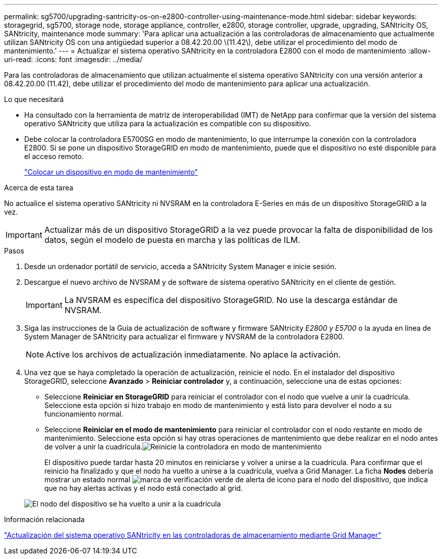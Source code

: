 ---
permalink: sg5700/upgrading-santricity-os-on-e2800-controller-using-maintenance-mode.html 
sidebar: sidebar 
keywords: storagegrid, sg5700, storage node, storage appliance, controller, e2800, storage controller, upgrade, upgrading, SANtricity OS, SANtricity, maintenance mode 
summary: 'Para aplicar una actualización a las controladoras de almacenamiento que actualmente utilizan SANtricity OS con una antigüedad superior a 08.42.20.00 \(11.42\), debe utilizar el procedimiento del modo de mantenimiento.' 
---
= Actualizar el sistema operativo SANtricity en la controladora E2800 con el modo de mantenimiento
:allow-uri-read: 
:icons: font
:imagesdir: ../media/


[role="lead"]
Para las controladoras de almacenamiento que utilizan actualmente el sistema operativo SANtricity con una versión anterior a 08.42.20.00 (11.42), debe utilizar el procedimiento del modo de mantenimiento para aplicar una actualización.

.Lo que necesitará
* Ha consultado con la herramienta de matriz de interoperabilidad (IMT) de NetApp para confirmar que la versión del sistema operativo SANtricity que utiliza para la actualización es compatible con su dispositivo.
* Debe colocar la controladora E5700SG en modo de mantenimiento, lo que interrumpe la conexión con la controladora E2800. Si se pone un dispositivo StorageGRID en modo de mantenimiento, puede que el dispositivo no esté disponible para el acceso remoto.
+
link:placing-appliance-into-maintenance-mode.html["Colocar un dispositivo en modo de mantenimiento"]



.Acerca de esta tarea
No actualice el sistema operativo SANtricity ni NVSRAM en la controladora E-Series en más de un dispositivo StorageGRID a la vez.


IMPORTANT: Actualizar más de un dispositivo StorageGRID a la vez puede provocar la falta de disponibilidad de los datos, según el modelo de puesta en marcha y las políticas de ILM.

.Pasos
. Desde un ordenador portátil de servicio, acceda a SANtricity System Manager e inicie sesión.
. Descargue el nuevo archivo de NVSRAM y de software de sistema operativo SANtricity en el cliente de gestión.
+

IMPORTANT: La NVSRAM es específica del dispositivo StorageGRID. No use la descarga estándar de NVSRAM.

. Siga las instrucciones de la Guía de actualización de software y firmware SANtricity _E2800 y E5700_ o la ayuda en línea de System Manager de SANtricity para actualizar el firmware y NVSRAM de la controladora E2800.
+

NOTE: Active los archivos de actualización inmediatamente. No aplace la activación.

. Una vez que se haya completado la operación de actualización, reinicie el nodo. En el instalador del dispositivo StorageGRID, seleccione *Avanzado* > *Reiniciar controlador* y, a continuación, seleccione una de estas opciones:
+
** Seleccione *Reiniciar en StorageGRID* para reiniciar el controlador con el nodo que vuelve a unir la cuadrícula. Seleccione esta opción si hizo trabajo en modo de mantenimiento y está listo para devolver el nodo a su funcionamiento normal.
** Seleccione *Reiniciar en el modo de mantenimiento* para reiniciar el controlador con el nodo restante en modo de mantenimiento. Seleccione esta opción si hay otras operaciones de mantenimiento que debe realizar en el nodo antes de volver a unir la cuadrícula.image:../media/reboot_controller_from_maintenance_mode.png["Reinicie la controladora en modo de mantenimiento"]
+
El dispositivo puede tardar hasta 20 minutos en reiniciarse y volver a unirse a la cuadrícula. Para confirmar que el reinicio ha finalizado y que el nodo ha vuelto a unirse a la cuadrícula, vuelva a Grid Manager. La ficha *Nodes* debería mostrar un estado normal image:../media/icon_alert_green_checkmark.png["marca de verificación verde de alerta de icono"] para el nodo del dispositivo, que indica que no hay alertas activas y el nodo está conectado al grid.

+
image::../media/node_rejoin_grid_confirmation.png[El nodo del dispositivo se ha vuelto a unir a la cuadrícula]





.Información relacionada
link:upgrading-santricity-os-on-storage-controllers-using-grid-manager-sg5700.html["Actualización del sistema operativo SANtricity en las controladoras de almacenamiento mediante Grid Manager"]
